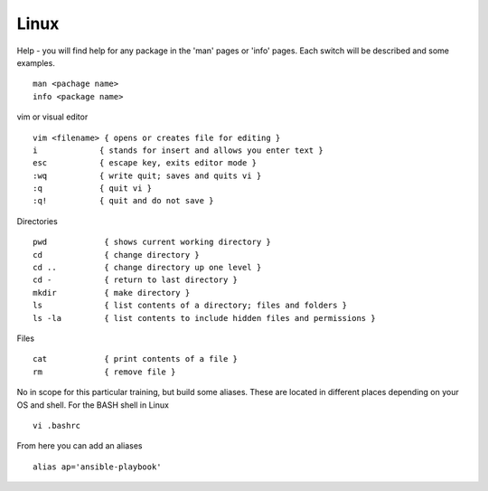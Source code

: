 Linux
======

.. centered::  Some useful Linux commands

Help - you will find help for any package in the 'man' pages or 'info' pages. Each switch will be described and some examples. 

::

   man <pachage name>
   info <package name>


vim or visual editor

::

  vim <filename> { opens or creates file for editing }
  i             { stands for insert and allows you enter text }
  esc           { escape key, exits editor mode }
  :wq           { write quit; saves and quits vi }
  :q            { quit vi }
  :q!           { quit and do not save }

Directories

::

  pwd            { shows current working directory }
  cd             { change directory }
  cd ..          { change directory up one level }
  cd -           { return to last directory }
  mkdir          { make directory }
  ls             { list contents of a directory; files and folders }
  ls -la         { list contents to include hidden files and permissions }

Files

::

  cat            { print contents of a file }
  rm             { remove file }

No in scope for this particular training, but build some aliases. These are located in different places depending on your OS and shell. For the BASH shell in Linux
::

    vi .bashrc

From here you can add an aliases
::

    alias ap='ansible-playbook'
